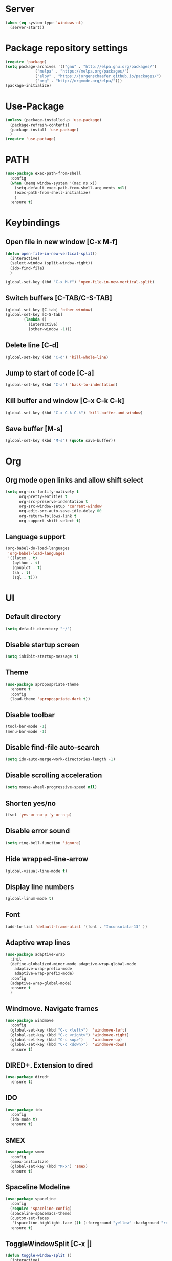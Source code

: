 
* Server
  #+BEGIN_SRC emacs-lisp
(when (eq system-type 'windows-nt)
  (server-start))
  #+END_SRC
* Package repository settings
  #+BEGIN_SRC emacs-lisp
(require 'package)
(setq package-archives '(("gnu" . "http://elpa.gnu.org/packages/")
			 ("melpa" . "https://melpa.org/packages/")
			 ("elpy" . "https://jorgenschaefer.github.io/packages/")
			 ("org" . "http://orgmode.org/elpa/")))
(package-initialize)
  #+END_SRC
  
* Use-Package
  #+BEGIN_SRC emacs-lisp
(unless (package-installed-p 'use-package)
  (package-refresh-contents)
  (package-install 'use-package)
  )
(require 'use-package)
  #+END_SRC
  
* PATH
#+BEGIN_SRC emacs-lisp
(use-package exec-path-from-shell
  :config
  (when (memq window-system '(mac ns x))
    (setq-default exec-path-from-shell-arguments nil)
    (exec-path-from-shell-initialize)
    )
  :ensure t)
#+END_SRC
* Keybindings
** Open file in new window [C-x M-f]
   #+BEGIN_SRC emacs-lisp
(defun open-file-in-new-vertical-split()
  (interactive)
  (select-window (split-window-right))
  (ido-find-file)
  )

(global-set-key (kbd "C-x M-f") 'open-file-in-new-vertical-split)
   #+END_SRC
   
** Switch buffers [C-TAB/C-S-TAB]
   #+BEGIN_SRC emacs-lisp
(global-set-key [C-tab] 'other-window)
(global-set-key [C-S-tab]
		(lambda ()
		  (interactive)
		  (other-window -1)))
   #+END_SRC
   
** Delete line [C-d]
   #+BEGIN_SRC emacs-lisp
(global-set-key (kbd "C-d") 'kill-whole-line)
   #+END_SRC
   
** Jump to start of code [C-a]
   #+BEGIN_SRC emacs-lisp
(global-set-key (kbd "C-a") 'back-to-indentation)
   #+END_SRC
   
** Kill buffer and window [C-x C-k C-k]
   #+BEGIN_SRC emacs-lisp
(global-set-key (kbd "C-x C-k C-k") 'kill-buffer-and-window)
   #+END_SRC
   
** Save buffer [M-s]
   #+BEGIN_SRC emacs-lisp
(global-set-key (kbd "M-s") (quote save-buffer))
   #+END_SRC
* Org
** Org mode open links and allow shift select
   #+BEGIN_SRC emacs-lisp
(setq org-src-fontify-natively t
      org-pretty-entities t
      org-src-preserve-indentation t
      org-src-window-setup 'current-window
      org-edit-src-auto-save-idle-delay 60
      org-return-follows-link t
      org-support-shift-select t)
   #+END_SRC
   
** Language support
   #+BEGIN_SRC emacs-lisp
(org-babel-do-load-languages
 'org-babel-load-languages
 '((latex . t)
   (python . t)
   (gnuplot . t)
   (sh . t)
   (sql . t)))
   #+END_SRC
   
* UI
** Default directory
   #+BEGIN_SRC emacs-lisp
(setq default-directory "~/")
   #+END_SRC
   
** Disable startup screen
   #+BEGIN_SRC emacs-lisp
(setq inhibit-startup-message t)
   #+END_SRC
   
** Theme
   #+BEGIN_SRC emacs-lisp
(use-package apropospriate-theme
  :ensure t
  :config
  (load-theme 'apropospriate-dark t))
   #+END_SRC
   
** Disable toolbar
   #+BEGIN_SRC emacs-lisp
(tool-bar-mode -1)
(menu-bar-mode -1)
   #+END_SRC
   
** Disable find-file auto-search
   #+BEGIN_SRC emacs-lisp
(setq ido-auto-merge-work-directories-length -1)
   #+END_SRC
** Disable scrolling acceleration
   #+BEGIN_SRC emacs-lisp
(setq mouse-wheel-progressive-speed nil)
   #+END_SRC
   
** Shorten yes/no
   #+BEGIN_SRC emacs-lisp
(fset 'yes-or-no-p 'y-or-n-p)
   #+END_SRC
   
** Disable error sound
   #+BEGIN_SRC emacs-lisp
(setq ring-bell-function 'ignore)
   #+END_SRC
   
** Hide wrapped-line-arrow
   #+BEGIN_SRC emacs-lisp
(global-visual-line-mode t)
   #+END_SRC
   
** Display line numbers
   #+BEGIN_SRC emacs-lisp
(global-linum-mode t)
   #+END_SRC
   
** Font
   #+BEGIN_SRC emacs-lisp
(add-to-list 'default-frame-alist '(font . "Inconsolata-13" ))
   #+END_SRC
   
** Adaptive wrap lines
   #+BEGIN_SRC emacs-lisp
(use-package adaptive-wrap
  :init
  (define-globalized-minor-mode adaptive-wrap-global-mode
    adaptive-wrap-prefix-mode
    adaptive-wrap-prefix-mode)
  :config
  (adaptive-wrap-global-mode)
  :ensure t
  )
   #+END_SRC
   
** Windmove. Navigate frames
   #+BEGIN_SRC emacs-lisp
(use-package windmove
  :config
  (global-set-key (kbd "C-c <left>")  'windmove-left)
  (global-set-key (kbd "C-c <right>") 'windmove-right)
  (global-set-key (kbd "C-c <up>")    'windmove-up)
  (global-set-key (kbd "C-c <down>")  'windmove-down)
  :ensure t)
   #+END_SRC
   
** DIRED+. Extension to dired
   #+BEGIN_SRC emacs-lisp
(use-package dired+
  :ensure t)
   #+END_SRC
   
** IDO
   #+BEGIN_SRC emacs-lisp
(use-package ido
  :config
  (ido-mode t)
  :ensure t)
   #+END_SRC
   
** SMEX
   #+BEGIN_SRC emacs-lisp
(use-package smex
  :config
  (smex-initialize)
  (global-set-key (kbd "M-x") 'smex)
  :ensure t)
   #+END_SRC
   
** Spaceline Modeline
   #+BEGIN_SRC emacs-lisp
(use-package spaceline
  :config
  (require 'spaceline-config)
  (spaceline-spacemacs-theme)
  (custom-set-faces
   '(spaceline-highlight-face ((t (:foreground "yellow" :background "red")))))
  :ensure t)
   #+END_SRC
   
** ToggleWindowSplit [C-x |]
   #+BEGIN_SRC emacs-lisp
(defun toggle-window-split ()
  (interactive)
  (if (= (count-windows) 2)
      (let* ((this-win-buffer (window-buffer))
	     (next-win-buffer (window-buffer (next-window)))
	     (this-win-edges (window-edges (selected-window)))
	     (next-win-edges (window-edges (next-window)))
	     (this-win-2nd (not (and (<= (car this-win-edges)
					 (car next-win-edges))
				     (<= (cadr this-win-edges)
					 (cadr next-win-edges)))))
	     (splitter
	      (if (= (car this-win-edges)
		     (car (window-edges (next-window))))
		  'split-window-horizontally
		'split-window-vertically)))
	(delete-other-windows)
	(let ((first-win (selected-window)))
	  (funcall splitter)
	  (if this-win-2nd (other-window 1))
	  (set-window-buffer (selected-window) this-win-buffer)
	  (set-window-buffer (next-window) next-win-buffer)
	  (select-window first-win)
	  (if this-win-2nd (other-window 1))))))

(global-set-key (kbd "C-x |") 'toggle-window-split)
   #+END_SRC
   
* Editing
** Disable #backup
   #+BEGIN_SRC emacs-lisp
(setq delete-old-versions t
      kept-new-versions 6
      create-lockfiles nil
      kept-old-versions 2
      version-control t
      backup-directory-alist '((".*" . "~/.emacs.d/save/backup/")))
(setq auto-save-file-name-transforms `((".*" ,temporary-file-directory t)))
   #+END_SRC
** C-Arrow navigation
   #+BEGIN_SRC emacs-lisp
(defun previous-blank-line ()
  "Moves to the previous line containing nothing but whitespace."
  (interactive)
  (search-backward-regexp "^[ \t]*\n"))

(defun next-blank-line ()
  "Moves to the next line containing nothing but whitespace."
  (interactive)
  (forward-line)
  (search-forward-regexp "^[ \t]*\n")
  (forward-line -1))

(define-key global-map [C-right] 'forward-word)
(define-key global-map [C-left] 'backward-word)
(define-key global-map [C-up] 'previous-blank-line)
(define-key global-map [C-down] 'next-blank-line)
   #+END_SRC
   
** Expand region
   #+BEGIN_SRC emacs-lisp
(use-package expand-region
	:config
	(global-set-key (kbd "C-)") 'er/expand-region)
	(global-set-key (kbd "C-(") 'er/contract-region)
	(er/enable-mode-expansions 'web-mode 'er/add-js-mode-expansions)
	:ensure t
	)
   #+END_SRC
** Undo
*** Undo limit
    # Stop Emacs from losing undo information by
    # setting very high limits for undo buffers
    #+BEGIN_SRC emacs-lisp
(setq undo-limit 20000000)
(setq undo-strong-limit 40000000)
    #+END_SRC
    
*** Undo tree
    #+BEGIN_SRC emacs-lisp
(use-package undo-tree
  :ensure t
  :config
  (global-undo-tree-mode))
    #+END_SRC
    
** Disable overwrite key
   #+BEGIN_SRC emacs-lisp
(define-key global-map [(insert)] nil)
   #+END_SRC
   
** Overwrite selected text
   #+BEGIN_SRC emacs-lisp
(delete-selection-mode 1)
   #+END_SRC
   
** Move lines with ALT
   #+BEGIN_SRC emacs-lisp
(use-package drag-stuff
  :config
  (drag-stuff-global-mode 1)
  (drag-stuff-define-keys)
  :ensure t
  )
   #+END_SRC
   
** Smartparens
   #+BEGIN_SRC emacs-lisp
(use-package smartparens
  :bind (:map smartparens-mode-map
	      ("C-M-<left>" . sp-backward-sexp)
	      ("C-M-<right>" . sp-forward-sexp)
	      ("C-S-<backspace>" . sp-backward-kill-sexp)
	      ("C-M-<down>" . sp-select-next-thing))
  :init
  (setq blink-matching-paren nil)
  (require 'smartparens-config)
  (set-face-attribute 'sp-show-pair-match-face nil :foreground "#CCCCCC" :background nil)
  (set-face-attribute 'sp-show-pair-mismatch-face nil :foreground "red" :background nil)
  :config
  (smartparens-global-mode t)
  (show-smartparens-global-mode t)
  (sp-local-pair 'c++-mode "{" nil :post-handlers '((my-create-newline-and-enter-sexp "RET")))

  (defun my-create-newline-and-enter-sexp (&rest _ignored)
    "Open a new brace or bracket expression, with relevant newlines and indent. "
    (newline)
    (indent-according-to-mode)
    (forward-line -1)
    (indent-according-to-mode))
  :ensure t
  :diminish smartparens-mode)
   #+END_SRC
   
** Cursor
   #+BEGIN_SRC emacs-lisp
(setq-default cursor-type 'box)
   #+END_SRC
   
** Indentation
   #+BEGIN_SRC emacs-lisp
(defun my-setup-indent (n)
  (setq-local coffee-tab-width n)
  (setq-local javascript-indent-level n)
  (setq-local js-indent-level n)
  (setq-local js2-basic-offset n)
  (setq-local web-mode-markup-indent-offset n)
  (setq-local web-mode-css-indent-offset n)
  (setq-local web-mode-code-indent-offset n)
  (setq-local web-mode-attr-indent-offset n)
  (setq-local css-indent-offset n)
  (setq-local typescript-indent-level n)
  (setq-local lua-indent-level n)
  (setq-local evil-shift-width n)
  (setq-local org-src-tab-acts-natively t))

(defun set-my-indentation ()
  (interactive)
  ;; use space instead of tab
  (setq indent-tabs-mode t)
  ;; indent 2 spaces width
  (my-setup-indent 2))

;; prog-mode-hook requires emacs24+
(add-hook 'prog-mode-hook 'set-my-indentation)
;; a few major-modes does NOT inherited from prog-mode
(add-hook 'lua-mode-hook 'set-my-indentation)
(add-hook 'web-mode-hook 'set-my-indentation)
(add-hook 'org-mode-hook 'set-my-indentation)
(add-hook 'typescript-mode-hook 'set-my-indentation)
   #+END_SRC
** Latex
   #+BEGIN_SRC emacs-lisp
(use-package tex
  :ensure auctex
  :config
  (setq TeX-auto-save t)
  (setq TeX-parse-self t)
  (setq-default TeX-master nil)

  (add-hook 'LaTeX-mode-hook 'visual-line-mode)
  (add-hook 'LaTeX-mode-hook 'flyspell-mode)
  (add-hook 'LaTeX-mode-hook 'LaTeX-math-mode)

  (add-hook 'LaTeX-mode-hook 'turn-on-reftex)
  (setq reftex-plug-into-AUCTeX t)

  (setq TeX-PDF-mode t)
  (setq TeX-view-program-selection '((output-pdf "Zathura"))))
   #+END_SRC

* Functions
** Open .emacs file
   #+BEGIN_SRC emacs-lisp
(defvar dot_emacs_file_path (concat user-emacs-directory "emacs-init.org"))
(defun dotemacsfile ()
  (interactive)
  (with-current-buffer (find-file dot_emacs_file_path)))
   #+END_SRC
   
* Programming
** Highlight TODO/NOTE
   #+BEGIN_SRC emacs-lisp
(setq fixme-modes '(rust-mode
                    c++-mode
                    c-mode
                    emacs-lisp-mode
		    typescript-mode))
(make-face 'font-lock-fixme-face)
(make-face 'font-lock-note-face)
(mapc (lambda (mode)
	(font-lock-add-keywords
	 mode
	 '(("\\<\\(TODO\\)" 1 'font-lock-fixme-face t)
	   ("\\<\\(NOTE\\)" 1 'font-lock-note-face t))))
      fixme-modes)
(modify-face 'font-lock-fixme-face "Red" nil nil t nil t nil nil)
(modify-face 'font-lock-note-face "Green" nil nil t nil t nil nil)
   #+END_SRC
   
** Version control
   #+BEGIN_SRC emacs-lisp
(use-package magit
  :ensure t)
   #+END_SRC
   
** Flycheck
   #+BEGIN_SRC emacs-lisp
(use-package flycheck
  :init
  (global-flycheck-mode)
  :ensure t
  :config
  ;; customize flycheck temp file prefix
  (setq-default flycheck-temp-prefix ".flycheck"))
   #+END_SRC
   
** Company. Autocompletion
   #+BEGIN_SRC emacs-lisp
(use-package company
  :ensure t
  :defer t
  :init (add-hook 'after-init-hook 'global-company-mode)
  :config
  (setq company-idle-delay                0.1
	company-minimum-prefix-length     2
	company-tooltip-limit             20
	company-tooltip-align-annotations t
	))
   #+END_SRC
   
** Projectile
   #+BEGIN_SRC emacs-lisp
(use-package projectile
  :ensure t
  :commands (projectile-global-mode projectile-ignored-projects projectile-compile-project)
  :init
  (projectile-global-mode)
  (global-set-key (kbd "<f5>") 'projectile-compile-project)
  :config
  (setq projectile-completion-system 'helm)
  (setq projectile-switch-project-action 'helm-projectile)
  (setq projectile-indexing-method 'alien))
(global-set-key (kbd "<f6>") 'next-error)
   #+END_SRC
** Helm with ripgrep
   #+BEGIN_SRC emacs-lisp
(use-package helm
  :config
  (helm-mode 1)
  :ensure t)

(use-package helm-ag
  :if (package-installed-p 'helm)
  :config
  (setq helm-ag-base-command "rg --color=never --smart-case --no-heading --line-number")
  :ensure t)

(use-package helm-projectile
  :if (and (package-installed-p 'helm-ag) (package-installed-p 'projectile))
  :config
  (setq projectile-switch-project-action 'helm-projectile-find-file)
  (global-set-key (kbd "C-x ,") 'helm-ag-project-root)
  :ensure t)
   #+END_SRC

** Rust
*** Flycheck-Rust
    #+BEGIN_SRC emacs-lisp
(use-package flycheck-rust
  :if (package-installed-p 'flycheck)
  :config
  (add-hook 'flycheck-mode-hook #'flycheck-rust-setup)
  :ensure t)
    #+END_SRC
    
*** Rust-Mode
    #+BEGIN_SRC emacs-lisp
(use-package rust-mode
  :ensure t)

(use-package racer
  :init
  (setq racer-cmd "~/.cargo/bin/racer")
  (when (eq system-type 'gnu/linux)
    (setq racer-rust-src-path "~/.multirust/toolchains/nightly-x86_64-unknown-linux-gnu/lib/rustlib/src/rust/src"))
  (when (eq system-type 'windows-nt)
    (setq racer-rust-src-path "~/Applications/Rust_source/src/"))
  :config
  (add-hook 'rust-mode-hook #'racer-mode)
  (add-hook 'racer-mode-hook #'eldoc-mode)
  (add-hook 'racer-mode-hook #'company-mode)
  :ensure t)

(use-package cargo
  :config
  (add-hook 'rust-mode-hook 'cargo-minor-mode)
  :ensure t)
    #+END_SRC
    
** C/C++
*** Flycheck-pkg-config
    #+BEGIN_SRC emacs-lisp
(use-package flycheck-pkg-config
  :if (package-installed-p 'flycheck)
  :ensure t)
    #+END_SRC
    
*** Flycheck C/C++ settings
    #+BEGIN_SRC emacs-lisp
(defun flycheck_settings()
  (setq flycheck-clang-language-standard "c++11"))
(add-hook 'c++-mode-hook 'flycheck_settings)
    #+END_SRC
    
*** Hooks
    #+BEGIN_SRC emacs-lisp
(defun kill-line_kbd()
  (define-key c-mode-map "\C-d" 'kill-whole-line)
  (define-key c++-mode-map "\C-d" 'kill-whole-line))
(defun c-hooks()
  (kill-line_kbd))
(add-hook 'c-mode-hook 'c-hooks)
(add-hook 'c++-mode-hook 'c-hooks)
    #+END_SRC
    
*** Company-C
    #+BEGIN_SRC emacs-lisp
(use-package company-c-headers
  :if (package-installed-p 'company)
  :ensure t
  :config
  (add-to-list 'company-backends 'company-c-headers)
  (if (eq system-type 'gnu/linux)
      (lambda()
        (add-to-list 'company-c-headers-path-system "/usr/include/c++/5.2.1")))
  )
    #+END_SRC
    
** Webdev
*** Web-mode
    #+BEGIN_SRC emacs-lisp
(use-package web-mode
  :config
  (add-to-list 'auto-mode-alist '("\\.html?\\'" . web-mode))
  :ensure t)
    #+END_SRC
    
*** JavaScript, ES6
    #+BEGIN_SRC emacs-lisp
(use-package js2-mode
  :ensure t
  :config
  (add-hook 'js-mode-hook 'js2-minor-mode))

(use-package json-mode
  :ensure t)

(setq-default flycheck-disabled-checkers
	      (append flycheck-disabled-checkers
		      '(javascript-jshint)))

(flycheck-add-mode 'javascript-eslint 'web-mode)

(setq-default flycheck-disabled-checkers
	      (append flycheck-disabled-checkers
		      '(json-jsonlist)))

(defun my-web-mode-hook ()
  (setq web-mode-tag-auto-close-style 0))
(add-hook 'web-mode-hook  'my-web-mode-hook)

;; for better jsx syntax-highlighting in web-mode
(defadvice web-mode-highlight-part (around tweak-jsx activate)
  (if (equal web-mode-content-type "jsx")
      (let ((web-mode-enable-part-face nil))
	ad-do-it)
    ad-do-it))
    #+END_SRC
    
*** Typescript
    #+BEGIN_SRC emacs-lisp
(use-package tide
  :ensure t
  :config
  (defun setup-tide-mode ()
    (interactive)
    (tide-setup)
    (flycheck-mode +1)
    (setq flycheck-check-syntax-automatically '(save mode-enabled))
    (eldoc-mode +1)
    (tide-hl-identifier-mode +1)
    (company-mode +1))
  (setq company-tooltip-align-annotations t)
  (setq tide-tsserver-executable "node_modules/typescript/bin/tsserver")
  (add-hook 'before-save-hook 'tide-format-before-save)
  (add-hook 'typescript-mode-hook #'setup-tide-mode)
  (setq tide-format-options
	'(:insertSpaceAfterFunctionKeywordForAnonymousFunctions t :placeOpenBraceOnNewLineForFunctions nil)))
    #+END_SRC
    
** Lua
   #+BEGIN_SRC emacs-lisp
(use-package lua-mode
  :ensure t
  :config
  (add-to-list 'auto-mode-alist '("\\.lua$" . lua-mode))
  (add-to-list 'interpreter-mode-alist '("lua" . lua-mode)))
   #+END_SRC
* Customizations
  #+BEGIN_SRC emacs-lisp
(setq custom-file (expand-file-name "custom.el" user-emacs-directory))
  #+END_SRC
